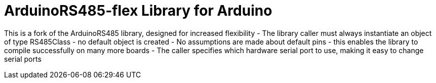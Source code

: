 :repository-owner: DavidPowell
:repository-name: ArduinoRS485-flex

= {repository-name} Library for Arduino =

This is a fork of the ArduinoRS485 library, designed for increased flexibility
- The library caller must always instantiate an object of type RS485Class - no default object is created
- No assumptions are made about default pins - this enables the library to compile successfully on many more boards
- The caller specifies which hardware serial port to use, making it easy to change serial ports

